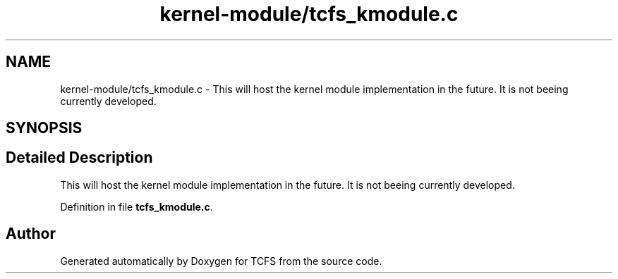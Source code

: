 .TH "kernel-module/tcfs_kmodule.c" 3 "Thu Feb 1 2024 17:25:40" "Version 0.3.2" "TCFS" \" -*- nroff -*-
.ad l
.nh
.SH NAME
kernel-module/tcfs_kmodule.c \- This will host the kernel module implementation in the future\&. It is not beeing currently developed\&.  

.SH SYNOPSIS
.br
.PP
.SH "Detailed Description"
.PP 
This will host the kernel module implementation in the future\&. It is not beeing currently developed\&. 


.PP
Definition in file \fBtcfs_kmodule\&.c\fP\&.
.SH "Author"
.PP 
Generated automatically by Doxygen for TCFS from the source code\&.
